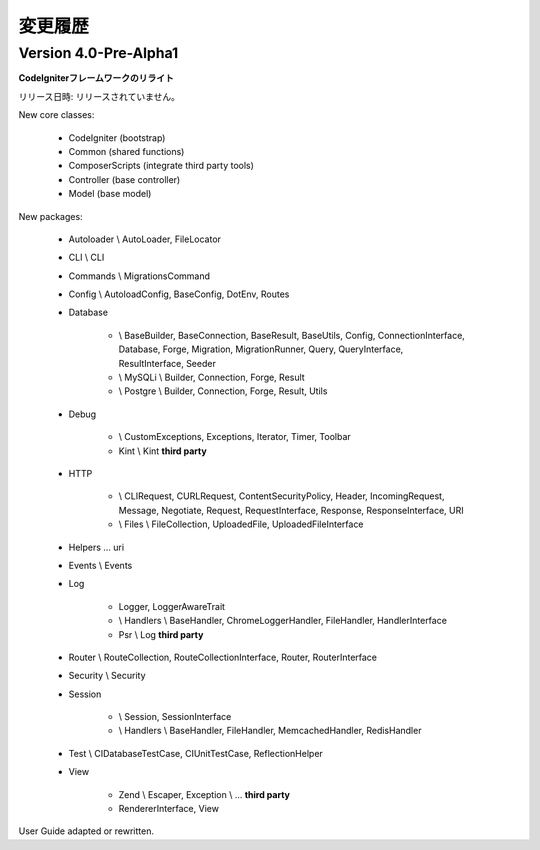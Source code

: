 ##########
変更履歴
##########

Version 4.0-Pre-Alpha1
======================

**CodeIgniterフレームワークのリライト**

リリース日時: リリースされていません。

New core classes:

    - CodeIgniter (bootstrap)
    - Common (shared functions)
    - ComposerScripts (integrate third party tools)
    - Controller (base controller)
    - Model (base model)

New packages:

    - Autoloader \\ AutoLoader, FileLocator
    - CLI \\ CLI
    - Commands \\ MigrationsCommand
    - Config \\ AutoloadConfig, BaseConfig, DotEnv, Routes
    - Database

        -   \\ BaseBuilder, BaseConnection, BaseResult, BaseUtils, Config,
            ConnectionInterface, Database, Forge, Migration, MigrationRunner, Query,
            QueryInterface, ResultInterface, Seeder
        -   \\ MySQLi \\ Builder, Connection, Forge, Result
        -   \\ Postgre \\ Builder, Connection, Forge, Result, Utils


    - Debug

        - \\ CustomExceptions, Exceptions, Iterator, Timer, Toolbar
        - Kint \\ Kint **third party**

    - HTTP

        -   \\ CLIRequest, CURLRequest, ContentSecurityPolicy, Header,
            IncomingRequest, Message, Negotiate, Request, RequestInterface,
            Response, ResponseInterface, URI
        -   \\ Files \\ FileCollection, UploadedFile, UploadedFileInterface

    - Helpers ... uri
    - Events \\ Events
    - Log

        -   Logger, LoggerAwareTrait
        -   \\ Handlers \\  BaseHandler, ChromeLoggerHandler, FileHandler, HandlerInterface
        -   Psr \\ Log **third party**

    - Router \\ RouteCollection, RouteCollectionInterface, Router, RouterInterface
    - Security \\ Security
    - Session

        -   \\ Session, SessionInterface
        -   \\ Handlers \\ BaseHandler, FileHandler, MemcachedHandler, RedisHandler

    - Test \\ CIDatabaseTestCase, CIUnitTestCase, ReflectionHelper
    - View

        -   Zend \\ Escaper, Exception \\ ... **third party**
        -   RendererInterface, View


User Guide adapted or rewritten.
